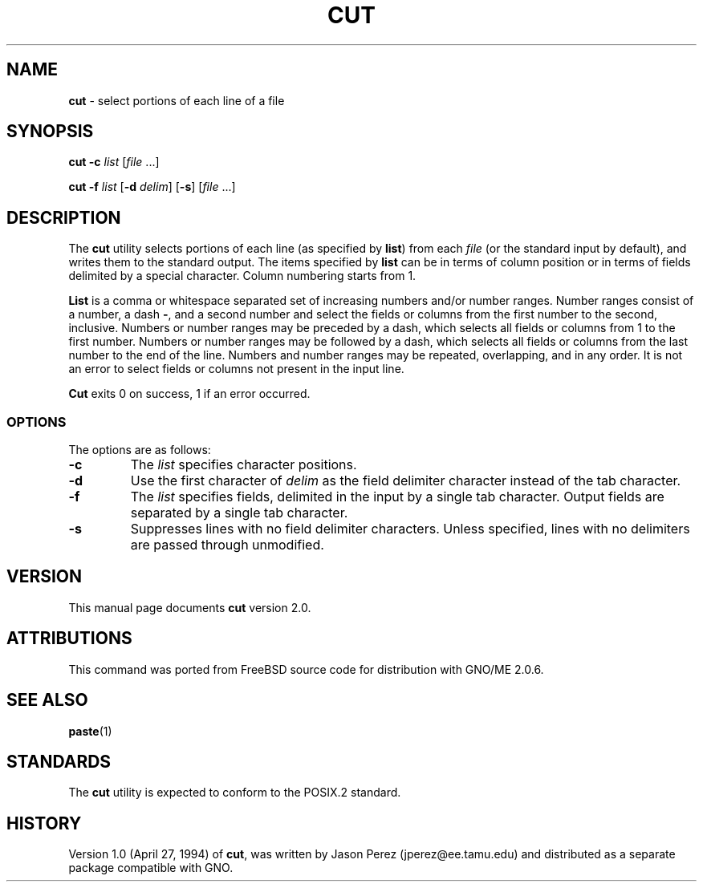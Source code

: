 .\" Copyright (c) 1989, 1990, 1993
.\"	The Regents of the University of California.  All rights reserved.
.\"
.\" This code is derived from software contributed to Berkeley by
.\" the Institute of Electrical and Electronics Engineers, Inc.
.\"
.\" Redistribution and use in source and binary forms, with or without
.\" modification, are permitted provided that the following conditions
.\" are met:
.\" 1. Redistributions of source code must retain the above copyright
.\"    notice, this list of conditions and the following disclaimer.
.\" 2. Redistributions in binary form must reproduce the above copyright
.\"    notice, this list of conditions and the following disclaimer in the
.\"    documentation and/or other materials provided with the distribution.
.\" 3. All advertising materials mentioning features or use of this software
.\"    must display the following acknowledgement:
.\"	This product includes software developed by the University of
.\"	California, Berkeley and its contributors.
.\" 4. Neither the name of the University nor the names of its contributors
.\"    may be used to endorse or promote products derived from this software
.\"    without specific prior written permission.
.\"
.\" THIS SOFTWARE IS PROVIDED BY THE REGENTS AND CONTRIBUTORS ``AS IS'' AND
.\" ANY EXPRESS OR IMPLIED WARRANTIES, INCLUDING, BUT NOT LIMITED TO, THE
.\" IMPLIED WARRANTIES OF MERCHANTABILITY AND FITNESS FOR A PARTICULAR PURPOSE
.\" ARE DISCLAIMED.  IN NO EVENT SHALL THE REGENTS OR CONTRIBUTORS BE LIABLE
.\" FOR ANY DIRECT, INDIRECT, INCIDENTAL, SPECIAL, EXEMPLARY, OR CONSEQUENTIAL
.\" DAMAGES (INCLUDING, BUT NOT LIMITED TO, PROCUREMENT OF SUBSTITUTE GOODS
.\" OR SERVICES; LOSS OF USE, DATA, OR PROFITS; OR BUSINESS INTERRUPTION)
.\" HOWEVER CAUSED AND ON ANY THEORY OF LIABILITY, WHETHER IN CONTRACT, STRICT
.\" LIABILITY, OR TORT (INCLUDING NEGLIGENCE OR OTHERWISE) ARISING IN ANY WAY
.\" OUT OF THE USE OF THIS SOFTWARE, EVEN IF ADVISED OF THE POSSIBILITY OF
.\" SUCH DAMAGE.
.\"
.\"     @(#)cut.1	8.1 (Berkeley) 6/6/93
.\"     $Id: cut.1,v 1.3 1997/10/03 04:07:34 gdr Exp $
.\"
.TH CUT 1 "August 1997" "GNO" "Commands and Applications"
.SH NAME
.BR cut
\- select portions of each line of a file
.SH SYNOPSIS
.BR cut
.BI "-c " list 
.RI [ file " ...]"
.PP
.BR cut
.BI "-f " list
.RB [ -d
.IR delim\| ]
.RB [ -s ]
.RI [ file " ...]"
.BR
.SH DESCRIPTION
The
.BR cut
utility selects portions of each line (as specified by
.BR list  )
from each
.IR file
(or the standard input by default), and writes them to the
standard output.
The items specified by
.BR list
can be in terms of column position or in terms of fields delimited
by a special character. Column numbering starts from 1.
.LP
.BR List
is a comma or whitespace separated set of increasing numbers and/or
number ranges.
Number ranges consist of a number, a dash
.BR - ,
and a second number
and select the fields or columns from the first number to the second,
inclusive.
Numbers or number ranges may be preceded by a dash, which selects all
fields or columns from 1 to the first number.
Numbers or number ranges may be followed by a dash, which selects all
fields or columns from the last number to the end of the line.
Numbers and number ranges may be repeated, overlapping, and in any order.
It is not an error to select fields or columns not present in the
input line.
.PP
.BR Cut
exits 0 on success, 1 if an error occurred.
.SS OPTIONS
The options are as follows:
.IP \fB-c\fR list
The
.IR list
specifies character positions.
.IP \fB-d\fR delim
Use the first character of
.IR delim
as the field delimiter character instead of the tab character.
.IP \fB-f\fR list
The
.IR list
specifies fields, delimited in the input by a single tab character.
Output fields are separated by a single tab character.
.IP \fB-s\fR
Suppresses lines with no field delimiter characters.
Unless specified, lines with no delimiters are passed through unmodified.
.RE
.LP
.SH VERSION
This manual page documents
.BR cut
version 2.0.
.SH ATTRIBUTIONS
This command was ported from FreeBSD source code
for distribution with GNO/ME 2.0.6.
.SH SEE ALSO
.BR paste (1)
.SH STANDARDS
The
.BR cut
utility is expected to conform to the POSIX.2 standard.
.SH HISTORY
Version 1.0 (April 27, 1994) of
.BR cut ,
was written by Jason Perez (jperez@ee.tamu.edu) and distributed as a
separate package compatible with GNO.
